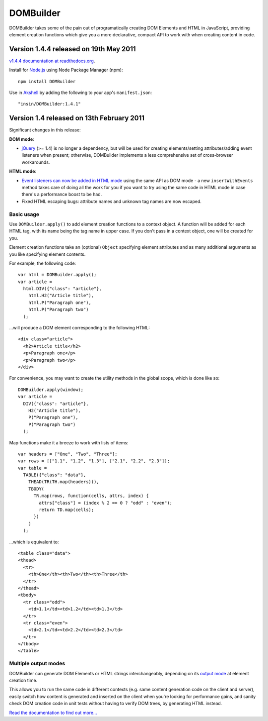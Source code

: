 ==========
DOMBuilder
==========

DOMBuilder takes some of the pain out of programatically creating DOM
Elements and HTML in JavaScript, providing element creation functions
which give you a more declarative, compact API to work with when creating
content in code.

Version 1.4.4 released on 19th May 2011
========================================

`v1.4.4 documentation at readthedocs.org`_.

.. _`v1.4.4 documentation at readthedocs.org`: http://readthedocs.org/docs/dombuilder/en/1.4.4/

Install for `Node.js`_ using Node Package Manager (npm)::

   npm install DOMBuilder

Use in `Akshell`_ by adding the following to your app's ``manifest.json``::

   "insin/DOMBuilder:1.4.1"

.. _`Node.js`: http://nodejs.org
.. _`Akshell`: http://akshell.com

Version 1.4 released on 13th February 2011
==========================================

Significant changes in this release:

**DOM mode**:

- `jQuery`_ (>= 1.4) is no longer a dependency, but will be used for
  creating elements/setting attributes/adding event listeners when
  present; otherwise, DOMBuilder implements a less comprehensive set of
  cross-browser workarounds.

**HTML mode**:

- `Event listeners can now be added in HTML mode`_ using the same API as DOM
  mode - a new ``insertWithEvents`` method takes care of doing all the
  work for you if you want to try using the same code in HTML mode in case
  there's a performance boost to be had.

- Fixed HTML escaping bugs: attribute names and unknown tag names are now
  escaped.

.. _`jQuery`: http://jquery.com
.. _`Event listeners can now be added in HTML mode`: http://readthedocs.org/docs/dombuilder/en/1.4/htmlmode.html#event-handlers-and-innerhtml

Basic usage
-----------

Use ``DOMBuilder.apply()`` to add element creation functions to a context
object. A function will be added for each HTML tag, with its name being
the tag name in upper case. If you don't pass in a context object, one
will be created for you.

Element creation functions take an (optional) ``Object`` specifying element
attributes and as many additional arguments as you like specifying element
contents.

For example, the following code::

   var html = DOMBuilder.apply();
   var article =
     html.DIV({"class": "article"},
       html.H2("Article title"),
       html.P("Paragraph one"),
       html.P("Paragraph two")
     );

...will produce a DOM element corresponding to the following HTML::

   <div class="article">
     <h2>Article title</h2>
     <p>Paragraph one</p>
     <p>Paragraph two</p>
   </div>

For convenience, you may want to create the utility methods in the global
scope, which is done like so::

   DOMBuilder.apply(window);
   var article =
     DIV({"class": "article"},
       H2("Article title"),
       P("Paragraph one"),
       P("Paragraph two")
     );

Map functions make it a breeze to work with lists of items::

   var headers = ["One", "Two", "Three"];
   var rows = [["1.1", "1.2", "1.3"], ["2.1", "2.2", "2.3"]];
   var table =
     TABLE({"class": "data"},
       THEAD(TR(TH.map(headers))),
       TBODY(
         TR.map(rows, function(cells, attrs, index) {
           attrs["class"] = (index % 2 == 0 ? "odd" : "even");
           return TD.map(cells);
         })
       )
     );

...which is equivalent to::

   <table class="data">
   <thead>
     <tr>
       <th>One</th><th>Two</th><th>Three</th>
     </tr>
   </thead>
   <tbody>
     <tr class="odd">
       <td>1.1</td><td>1.2</td><td>1.3</td>
     </tr>
     <tr class="even">
       <td>2.1</td><td>2.2</td><td>2.3</td>
     </tr>
   </tbody>
   </table>

Multiple output modes
---------------------

DOMBuilder can generate DOM Elements or HTML strings interchangeably, depending
on its `output mode`_ at element creation time.

This allows you to run the same code in different contexts (e.g. same content
generation code on the client and server), easily switch how content is generated
and inserted on the client when you're looking for performance gains, and sanity
check DOM creation code in unit tests without having to verify DOM trees, by
generating HTML instead.

.. _`output mode`: http://readthedocs.org/docs/dombuilder/en/1.4.4/htmlmode.html#DOMBuilder.mode

`Read the documentation to find out more...`_

.. _`Read the documentation to find out more...`: http://readthedocs.org/docs/dombuilder/en/1.4.4/index.html